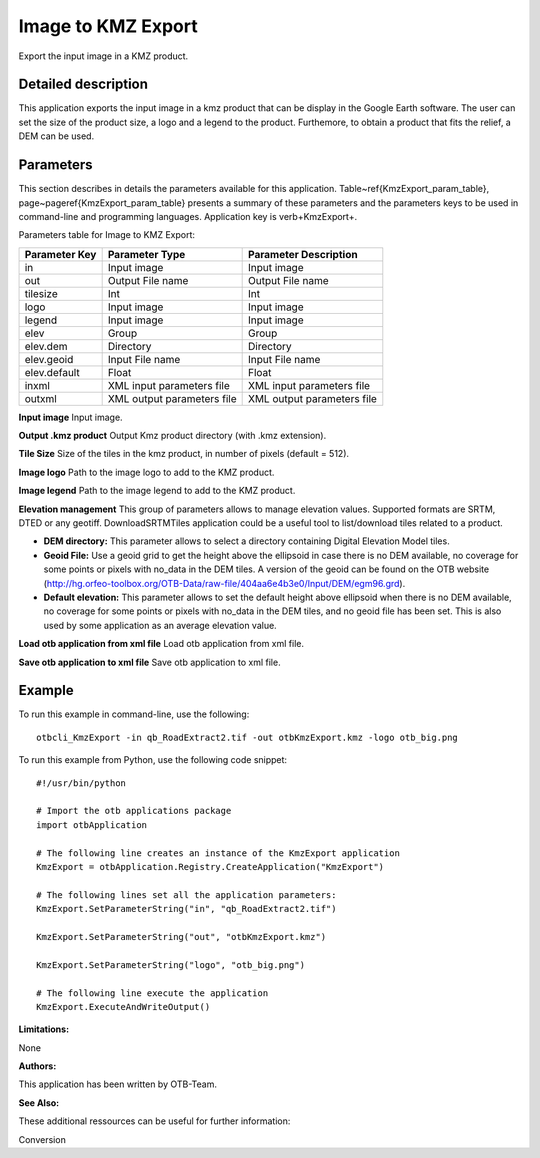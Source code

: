 Image to KMZ Export
^^^^^^^^^^^^^^^^^^^

Export the input image in a KMZ product.

Detailed description
--------------------

This application exports the input image in a kmz product that can be display in the Google Earth software. The user can set the size of the product size, a logo and a legend to the product. Furthemore, to obtain a product that fits the relief, a DEM can be used.

Parameters
----------

This section describes in details the parameters available for this application. Table~\ref{KmzExport_param_table}, page~\pageref{KmzExport_param_table} presents a summary of these parameters and the parameters keys to be used in command-line and programming languages. Application key is \verb+KmzExport+.

Parameters table for Image to KMZ Export:

+-------------+--------------------------+----------------------------------+
|Parameter Key|Parameter Type            |Parameter Description             |
+=============+==========================+==================================+
|in           |Input image               |Input image                       |
+-------------+--------------------------+----------------------------------+
|out          |Output File name          |Output File name                  |
+-------------+--------------------------+----------------------------------+
|tilesize     |Int                       |Int                               |
+-------------+--------------------------+----------------------------------+
|logo         |Input image               |Input image                       |
+-------------+--------------------------+----------------------------------+
|legend       |Input image               |Input image                       |
+-------------+--------------------------+----------------------------------+
|elev         |Group                     |Group                             |
+-------------+--------------------------+----------------------------------+
|elev.dem     |Directory                 |Directory                         |
+-------------+--------------------------+----------------------------------+
|elev.geoid   |Input File name           |Input File name                   |
+-------------+--------------------------+----------------------------------+
|elev.default |Float                     |Float                             |
+-------------+--------------------------+----------------------------------+
|inxml        |XML input parameters file |XML input parameters file         |
+-------------+--------------------------+----------------------------------+
|outxml       |XML output parameters file|XML output parameters file        |
+-------------+--------------------------+----------------------------------+

**Input image**
Input image.

**Output .kmz product**
Output Kmz product directory (with .kmz extension).

**Tile Size**
Size of the tiles in the kmz product, in number of pixels (default = 512).

**Image logo**
Path to the image logo to add to the KMZ product.

**Image legend**
Path to the image legend to add to the KMZ product.

**Elevation management**
This group of parameters allows to manage elevation values. Supported formats are SRTM, DTED or any geotiff. DownloadSRTMTiles application could be a useful tool to list/download tiles related to a product.

- **DEM directory:** This parameter allows to select a directory containing Digital Elevation Model tiles.

- **Geoid File:** Use a geoid grid to get the height above the ellipsoid in case there is no DEM available, no coverage for some points or pixels with no_data in the DEM tiles. A version of the geoid can be found on the OTB website (http://hg.orfeo-toolbox.org/OTB-Data/raw-file/404aa6e4b3e0/Input/DEM/egm96.grd).

- **Default elevation:** This parameter allows to set the default height above ellipsoid when there is no DEM available, no coverage for some points or pixels with no_data in the DEM tiles, and no geoid file has been set. This is also used by some application as an average elevation value.



**Load otb application from xml file**
Load otb application from xml file.

**Save otb application to xml file**
Save otb application to xml file.

Example
-------

To run this example in command-line, use the following: 
::

	otbcli_KmzExport -in qb_RoadExtract2.tif -out otbKmzExport.kmz -logo otb_big.png

To run this example from Python, use the following code snippet: 

::

	#!/usr/bin/python

	# Import the otb applications package
	import otbApplication

	# The following line creates an instance of the KmzExport application 
	KmzExport = otbApplication.Registry.CreateApplication("KmzExport")

	# The following lines set all the application parameters:
	KmzExport.SetParameterString("in", "qb_RoadExtract2.tif")

	KmzExport.SetParameterString("out", "otbKmzExport.kmz")

	KmzExport.SetParameterString("logo", "otb_big.png")

	# The following line execute the application
	KmzExport.ExecuteAndWriteOutput()

:Limitations:

None

:Authors:

This application has been written by OTB-Team.

:See Also:

These additional ressources can be useful for further information: 

Conversion

